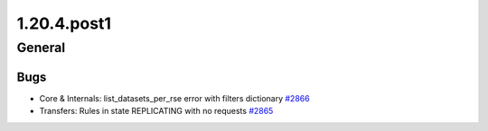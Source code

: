 ============
1.20.4.post1
============

-------
General
-------

****
Bugs
****

- Core & Internals: list_datasets_per_rse error with filters dictionary `#2866 <https://github.com/rucio/rucio/issues/2866>`_
- Transfers: Rules in state REPLICATING with no requests `#2865 <https://github.com/rucio/rucio/issues/2865>`_
